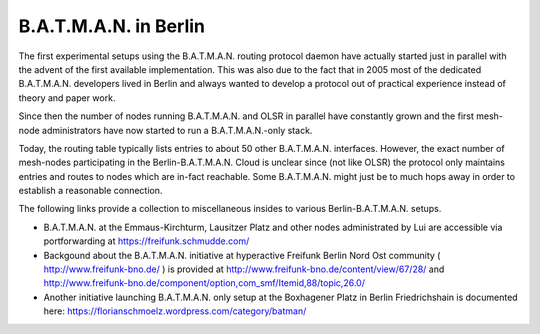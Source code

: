 B.A.T.M.A.N. in Berlin
======================

The first experimental setups using the B.A.T.M.A.N. routing protocol
daemon have actually started just in parallel with the advent of the
first available implementation. This was also due to the fact that in
2005 most of the dedicated B.A.T.M.A.N. developers lived in Berlin and
always wanted to develop a protocol out of practical experience instead
of theory and paper work.

Since then the number of nodes running B.A.T.M.A.N. and OLSR in parallel
have constantly grown and the first mesh-node administrators have now
started to run a B.A.T.M.A.N.-only stack.

Today, the routing table typically lists entries to about 50 other
B.A.T.M.A.N. interfaces. However, the exact number of mesh-nodes
participating in the Berlin-B.A.T.M.A.N. Cloud is unclear since (not
like OLSR) the protocol only maintains entries and routes to nodes which
are in-fact reachable. Some B.A.T.M.A.N. might just be to much hops away
in order to establish a reasonable connection.

The following links provide a collection to miscellaneous insides to
various Berlin-B.A.T.M.A.N. setups.

-  B.A.T.M.A.N. at the Emmaus-Kirchturm, Lausitzer Platz and other nodes
   administrated by Lui are accessible via portforwarding at
   https://freifunk.schmudde.com/
-  Backgound about the B.A.T.M.A.N. initiative at hyperactive Freifunk
   Berlin Nord Ost community ( http://www.freifunk-bno.de/ ) is provided
   at http://www.freifunk-bno.de/content/view/67/28/ and
   http://www.freifunk-bno.de/component/option,com\_smf/Itemid,88/topic,26.0/
-  Another initiative launching B.A.T.M.A.N. only setup at the
   Boxhagener Platz in Berlin Friedrichshain is documented here:
   https://florianschmoelz.wordpress.com/category/batman/
